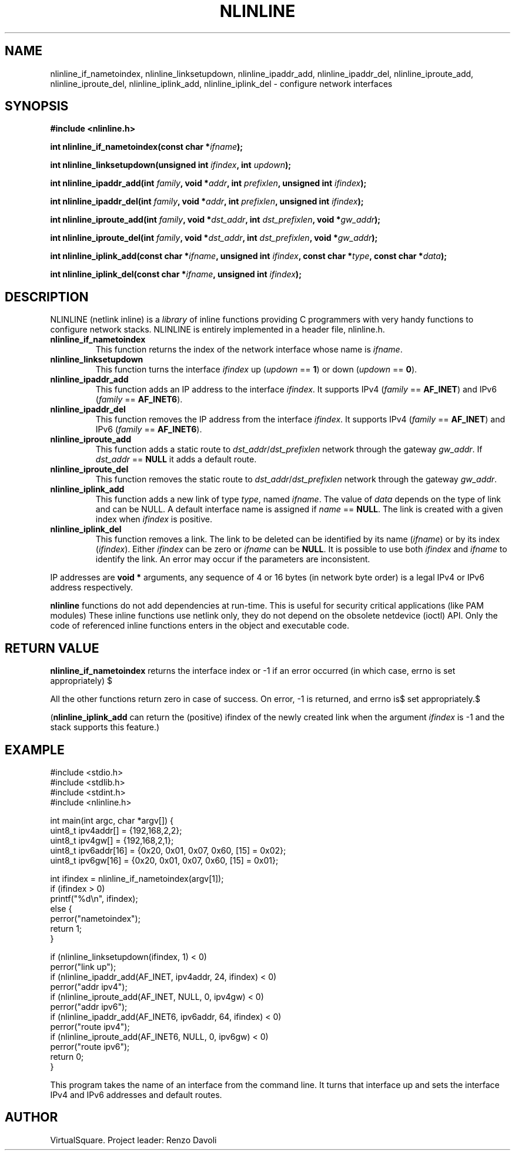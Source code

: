 .\" Copyright (C) 2019 VirtualSquare. Project Leader: Renzo Davoli
.\"
.\" This is free documentation; you can redistribute it and/or
.\" modify it under the terms of the GNU General Public License,
.\" as published by the Free Software Foundation, either version 2
.\" of the License, or (at your option) any later version.
.\"
.\" The GNU General Public License's references to "object code"
.\" and "executables" are to be interpreted as the output of any
.\" document formatting or typesetting system, including
.\" intermediate and printed output.
.\"
.\" This manual is distributed in the hope that it will be useful,
.\" but WITHOUT ANY WARRANTY; without even the implied warranty of
.\" MERCHANTABILITY or FITNESS FOR A PARTICULAR PURPOSE.  See the
.\" GNU General Public License for more details.
.\"
.\" You should have received a copy of the GNU General Public
.\" License along with this manual; if not, write to the Free
.\" Software Foundation, Inc., 51 Franklin St, Fifth Floor, Boston,
.\" MA 02110-1301 USA.
.\"
.\" generated with Ronn-NG/v0.8.0
.\" http://github.com/apjanke/ronn-ng/tree/0.8.0
.TH "NLINLINE" "3" "December 2019" "VirtualSquare"
.SH "NAME"
nlinline_if_nametoindex, nlinline_linksetupdown, nlinline_ipaddr_add, nlinline_ipaddr_del, nlinline_iproute_add, nlinline_iproute_del, nlinline_iplink_add, nlinline_iplink_del \- configure network interfaces
.SH "SYNOPSIS"
\fB#include <nlinline\.h>\fR
.P
\fBint nlinline_if_nametoindex(const char *\fR\fIifname\fR\fB);\fR
.P
\fBint nlinline_linksetupdown(unsigned int\fR \fIifindex\fR\fB, int\fR \fIupdown\fR\fB);\fR
.P
\fBint nlinline_ipaddr_add(int\fR \fIfamily\fR\fB, void *\fR\fIaddr\fR\fB, int\fR \fIprefixlen\fR\fB, unsigned int\fR \fIifindex\fR\fB);\fR
.P
\fBint nlinline_ipaddr_del(int\fR \fIfamily\fR\fB, void *\fR\fIaddr\fR\fB, int\fR \fIprefixlen\fR\fB, unsigned int\fR \fIifindex\fR\fB);\fR
.P
\fBint nlinline_iproute_add(int\fR \fIfamily\fR\fB, void *\fR\fIdst_addr\fR\fB, int\fR \fIdst_prefixlen\fR\fB, void *\fR\fIgw_addr\fR\fB);\fR
.P
\fBint nlinline_iproute_del(int\fR \fIfamily\fR\fB, void *\fR\fIdst_addr\fR\fB, int\fR \fIdst_prefixlen\fR\fB, void *\fR\fIgw_addr\fR\fB);\fR
.P
\fBint nlinline_iplink_add(const char *\fR\fIifname\fR\fB, unsigned int\fR \fIifindex\fR\fB, const char *\fR\fItype\fR\fB, const char *\fR\fIdata\fR\fB);\fR
.P
\fBint nlinline_iplink_del(const char *\fR\fIifname\fR\fB, unsigned int\fR \fIifindex\fR\fB);\fR
.SH "DESCRIPTION"
NLINLINE (netlink inline) is a \fIlibrary\fR of inline functions providing C programmers with very handy functions to configure network stacks\. NLINLINE is entirely implemented in a header file, nlinline\.h\.
.TP
\fBnlinline_if_nametoindex\fR
This function returns the index of the network interface whose name is \fIifname\fR\.
.TP
\fBnlinline_linksetupdown\fR
This function turns the interface \fIifindex\fR up (\fIupdown\fR == \fB1\fR) or down (\fIupdown\fR == \fB0\fR)\.
.TP
\fBnlinline_ipaddr_add\fR
This function adds an IP address to the interface \fIifindex\fR\. It supports IPv4 (\fIfamily\fR == \fBAF_INET\fR) and IPv6 (\fIfamily\fR == \fBAF_INET6\fR)\.
.TP
\fBnlinline_ipaddr_del\fR
This function removes the IP address from the interface \fIifindex\fR\. It supports IPv4 (\fIfamily\fR == \fBAF_INET\fR) and IPv6 (\fIfamily\fR == \fBAF_INET6\fR)\.
.TP
\fBnlinline_iproute_add\fR
This function adds a static route to \fIdst_addr\fR/\fIdst_prefixlen\fR network through the gateway \fIgw_addr\fR\. If \fIdst_addr\fR == \fBNULL\fR it adds a default route\.
.TP
\fBnlinline_iproute_del\fR
This function removes the static route to \fIdst_addr\fR/\fIdst_prefixlen\fR network through the gateway \fIgw_addr\fR\.
.TP
\fBnlinline_iplink_add\fR
This function adds a new link of type \fItype\fR, named \fIifname\fR\. The value of \fIdata\fR depends on the type of link and can be NULL\. A default interface name is assigned if \fIname\fR == \fBNULL\fR\. The link is created with a given index when \fIifindex\fR is positive\.
.TP
\fBnlinline_iplink_del\fR
This function removes a link\. The link to be deleted can be identified by its name (\fIifname\fR) or by its index (\fIifindex\fR)\. Either \fIifindex\fR can be zero or \fIifname\fR can be \fBNULL\fR\. It is possible to use both \fIifindex\fR and \fIifname\fR to identify the link\. An error may occur if the parameters are inconsistent\.
.P
IP addresses are \fBvoid *\fR arguments, any sequence of 4 or 16 bytes (in network byte order) is a legal IPv4 or IPv6 address respectively\.
.P
\fBnlinline\fR functions do not add dependencies at run\-time\. This is useful for security critical applications (like PAM modules) These inline functions use netlink only, they do not depend on the obsolete netdevice (ioctl) API\. Only the code of referenced inline functions enters in the object and executable code\.
.SH "RETURN VALUE"
\fBnlinline_if_nametoindex\fR returns the interface index or \-1 if an error occurred (in which case, errno is set appropriately) $
.P
All the other functions return zero in case of success\. On error, \-1 is returned, and errno is$ set appropriately\.$
.P
(\fBnlinline_iplink_add\fR can return the (positive) ifindex of the newly created link when the argument \fIifindex\fR is \-1 and the stack supports this feature\.)
.SH "EXAMPLE"
.nf
#include <stdio\.h>
#include <stdlib\.h>
#include <stdint\.h>
#include <nlinline\.h>

int main(int argc, char *argv[]) {
  uint8_t ipv4addr[] = {192,168,2,2};
  uint8_t ipv4gw[] = {192,168,2,1};
  uint8_t ipv6addr[16] = {0x20, 0x01, 0x07, 0x60, [15] = 0x02};
  uint8_t ipv6gw[16] = {0x20, 0x01, 0x07, 0x60, [15] = 0x01};

  int ifindex = nlinline_if_nametoindex(argv[1]);
  if (ifindex > 0)
    printf("%d\en", ifindex);
  else {
    perror("nametoindex");
    return 1;
  }

  if (nlinline_linksetupdown(ifindex, 1) < 0)
    perror("link up");
  if (nlinline_ipaddr_add(AF_INET, ipv4addr, 24, ifindex) < 0)
    perror("addr ipv4");
  if (nlinline_iproute_add(AF_INET, NULL, 0, ipv4gw) < 0)
    perror("addr ipv6");
  if (nlinline_ipaddr_add(AF_INET6, ipv6addr, 64, ifindex) < 0)
    perror("route ipv4");
  if (nlinline_iproute_add(AF_INET6, NULL, 0, ipv6gw) < 0)
    perror("route ipv6");
  return 0;
}
.fi
.P
This program takes the name of an interface from the command line\. It turns that interface up and sets the interface IPv4 and IPv6 addresses and default routes\.
.SH "AUTHOR"
VirtualSquare\. Project leader: Renzo Davoli
